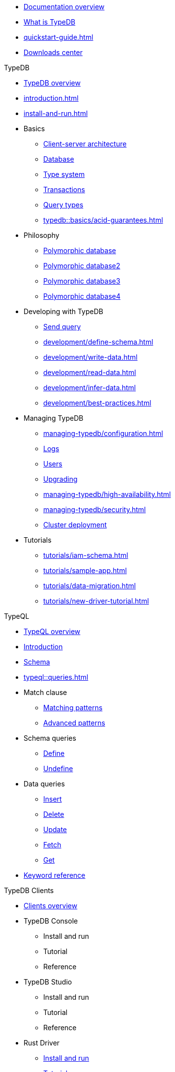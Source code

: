 // TypeDB
* xref:documentation-overview.adoc[Documentation overview]
* xref:introduction.adoc[What is TypeDB]
* xref:quickstart-guide.adoc[]
* xref:resources:releases.adoc[Downloads center]

.TypeDB
* xref:overview.adoc[TypeDB overview]
* xref:introduction.adoc[]
* xref:install-and-run.adoc[]
//* xref:typedb::basics.adoc[Basics]
* Basics
** xref:typedb::basics/client-server-architecture.adoc[Client-server architecture]
** xref:typedb::basics/database.adoc[Database]
** xref:typedb::basics/type-system.adoc[Type system]
** xref:typedb::basics/transactions.adoc[Transactions]
** xref:typedb::basics/query-types.adoc[Query types]
** xref:typedb::basics/acid-guarantees.adoc[]
//* xref:typedb::philosophy.adoc[Philosophy]
* Philosophy
** xref:typedb::philosophy/polymorhic-database.adoc[Polymorphic database]
** xref:typedb::philosophy/polymorhic-database.adoc[Polymorphic database2]
** xref:typedb::philosophy/polymorhic-database.adoc[Polymorphic database3]
** xref:typedb::philosophy/polymorhic-database.adoc[Polymorphic database4]
//* xref:typeql::overview.adoc[Developing with TypeDB]
* Developing with TypeDB
** xref:development/connect.adoc[Send query]
** xref:development/define-schema.adoc[]
** xref:development/write-data.adoc[]
** xref:development/read-data.adoc[]
** xref:development/infer-data.adoc[]
** xref:development/best-practices.adoc[]
//* xref:typeql::overview.adoc[Managing TypeDB]
* Managing TypeDB
** xref:managing-typedb/configuration.adoc[]
** xref:managing-typedb/configuration.adoc[Logs]
** xref:managing-typedb/user-management.adoc[Users]
** xref:managing-typedb/version-update.adoc[Upgrading]
//** xref:managing-typedb/export-import.adoc[]
** xref:managing-typedb/high-availability.adoc[]
** xref:managing-typedb/security.adoc[]
** xref:managing-typedb/security.adoc[Cluster deployment]
//* xref:typeql::overview.adoc[Tutorials]
* Tutorials
** xref:tutorials/iam-schema.adoc[]
** xref:tutorials/sample-app.adoc[]
** xref:tutorials/data-migration.adoc[]
** xref:tutorials/new-driver-tutorial.adoc[]

.TypeQL
* xref:typeql::overview.adoc[TypeQL overview]
* xref:typeql::overview.adoc[Introduction]
* xref:typeql::fundamentals.adoc[Schema]
* xref:typeql::queries.adoc[]
//* xref:typeql::schema/define-types.adoc[Match clause]
* Match clause
** xref:typeql::schema/define-types.adoc[Matching patterns]
** xref:typeql::schema/define-rules.adoc[Advanced patterns]
//* xref:typeql::overview.adoc[Schema queries]
* Schema queries
** xref:typeql::schema/define-types.adoc[Define]
** xref:typeql::schema/define-rules.adoc[Undefine]
//** xref:typeql::schema/modify.adoc[]
//* xref:typeql::overview.adoc[Data queries]
* Data queries
//** xref:typeql::data/basic-patterns.adoc[]
** xref:typeql::data/insert.adoc[Insert]
** xref:typeql::data/delete.adoc[Delete]
** xref:typeql::data/update.adoc[Update]
** xref:typeql::data/advanced.adoc[Fetch]
** xref:typeql::data/get.adoc[Get]
* xref:typeql::grammar.adoc[Keyword reference]

.TypeDB Clients
* xref:clients::clients.adoc[Clients overview]
//* xref:clients::console.adoc[]
* TypeDB Console
** Install and run
** Tutorial
** Reference
//* xref:clients::studio.adoc[]
* TypeDB Studio
** Install and run
** Tutorial
** Reference
//* xref:clients::python/python-overview.adoc[Rust Driver]
* Rust Driver
//** xref:clients::python/python-overview.adoc[TypeDB Rust Driver overview]
** xref:clients::python/python-install.adoc[Install and run]
** xref:clients::python/python-tutorial.adoc[Tutorial]
** xref:clients::python/python-api-ref.adoc[Rust Driver API reference]
//* xref:clients::python/python-overview.adoc[Python Driver]
* Python Driver
//** xref:clients::python/python-overview.adoc[TypeDB Python Driver overview]
** xref:clients::python/python-install.adoc[Install and run]
** xref:clients::python/python-tutorial.adoc[Tutorial]
** xref:clients::python/python-api-ref.adoc[Python Driver API reference]
//* xref:clients::java/java-overview.adoc[Java Driver]
* Java Driver
//** xref:clients::java/java-overview.adoc[TypeDB Java Driver overview]
** xref:clients::java/java-install.adoc[Install and run]
** xref:clients::java/java-tutorial.adoc[Tutorial]
** xref:clients::java/java-api-ref.adoc[Java Driver API reference]
** xref:clients::java/java-query-builder.adoc[]
//* xref:clients::node-js/node-js-overview.adoc[Node.js Driver]
* Node.js Driver
//** xref:clients::node-js/node-js-overview.adoc[TypeDB Node.js Driver overview]
** xref:clients::node-js/node-js-install.adoc[Install and run]
** xref:clients::node-js/node-js-tutorial.adoc[Tutorial]
** xref:clients::node-js/node-js-api-ref.adoc[Node.js Driver API reference]
* xref:clients::other-languages.adoc[]
* xref:clients::new-driver.adoc[]
//* xref:clients:resources:downloads.adoc[Clients downloads]

.Resources
* https://typedb.com/discord[Discord]
//* https://github.com/vaticle/typedb-examples[Studio sample projects]
//* https://github.com/vaticle/typedb-driver-examples[Application examples]